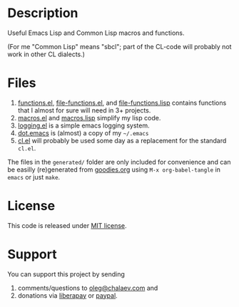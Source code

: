 * Description
Useful Emacs Lisp and Common Lisp macros and functions.

(For me "Common Lisp" means "sbcl"; part of the CL-code will probably not work in other CL dialects.)

* Files
1. [[file:generated/functions.el][functions.el]], [[file:generated/file-functions.el][file-functions.el]], and [[file:generated/file-functions.lisp][file-functions.lisp]] contains functions that I almost for sure will need in 3+ projects.
2. [[file:generated/macros.el][macros.el]] and [[file:generated/macros.lisp][macros.lisp]] simplify my lisp code.
3. [[file:generated/logging.el][logging.el]] is a simple emacs logging system.
4. [[file:generated/dot.emacs][dot.emacs]] is (almost) a copy of my =~/.emacs=
5. [[file:generated/cl.el][cl.el]] will probably be used some day as a replacement for the standard ~cl.el~.

The files in the ~generated/~ folder are only included for convenience and can be easilly (re)generated from [[file:goodies.org][goodies.org]] using =M-x org-babel-tangle= in =emacs= or just =make=.

* License
This code is released under [[https://mit-license.org/][MIT license]].
* Support
You can support this project by sending
1. comments/questions to [[mailto:oleg@chalaev.com][oleg@chalaev.com]] and
2. donations via [[https://liberapay.com/shalaev/donate][liberapay]] or [[https://www.paypal.com/paypalme/chalaev][paypal]].
